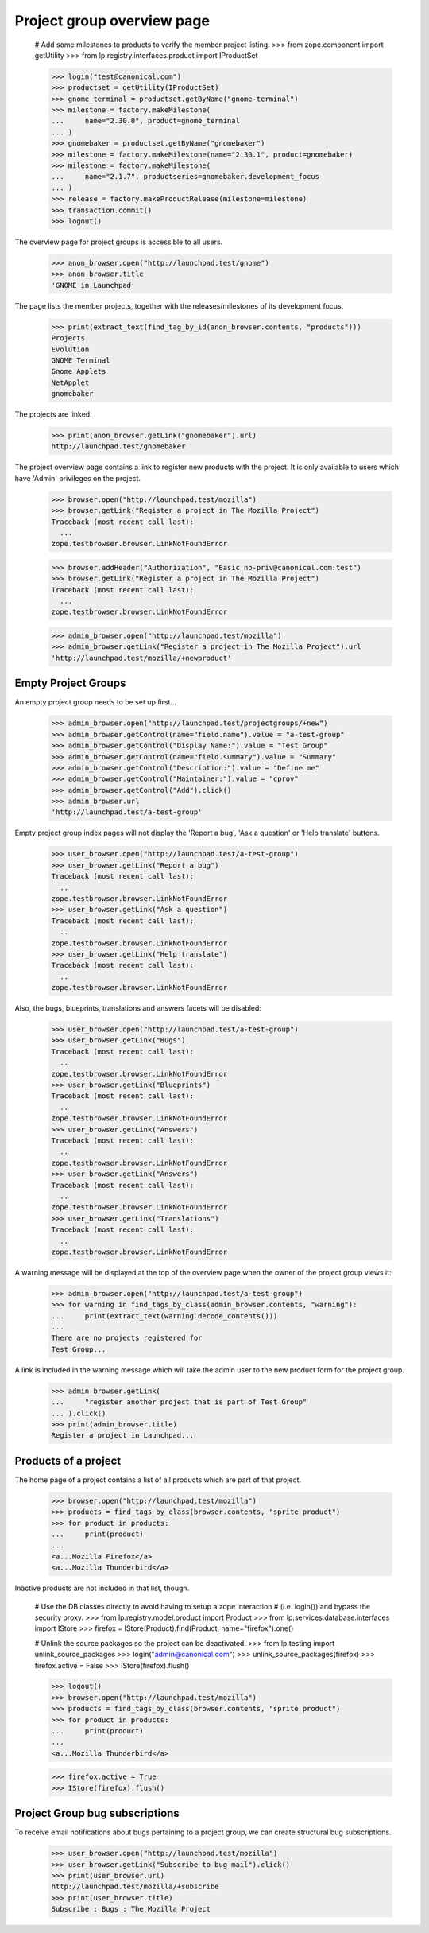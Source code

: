 Project group overview page
===========================

    # Add some milestones to products to verify the member project listing.
    >>> from zope.component import getUtility
    >>> from lp.registry.interfaces.product import IProductSet

    >>> login("test@canonical.com")
    >>> productset = getUtility(IProductSet)
    >>> gnome_terminal = productset.getByName("gnome-terminal")
    >>> milestone = factory.makeMilestone(
    ...     name="2.30.0", product=gnome_terminal
    ... )
    >>> gnomebaker = productset.getByName("gnomebaker")
    >>> milestone = factory.makeMilestone(name="2.30.1", product=gnomebaker)
    >>> milestone = factory.makeMilestone(
    ...     name="2.1.7", productseries=gnomebaker.development_focus
    ... )
    >>> release = factory.makeProductRelease(milestone=milestone)
    >>> transaction.commit()
    >>> logout()

The overview page for project groups is accessible to all users.

    >>> anon_browser.open("http://launchpad.test/gnome")
    >>> anon_browser.title
    'GNOME in Launchpad'

The page lists the member projects, together with the releases/milestones of
its development focus.

    >>> print(extract_text(find_tag_by_id(anon_browser.contents, "products")))
    Projects
    Evolution
    GNOME Terminal
    Gnome Applets
    NetApplet
    gnomebaker

The projects are linked.

    >>> print(anon_browser.getLink("gnomebaker").url)
    http://launchpad.test/gnomebaker

The project overview page contains a link to register new products with the
project. It is only available to users which have 'Admin' privileges on the
project.

    >>> browser.open("http://launchpad.test/mozilla")
    >>> browser.getLink("Register a project in The Mozilla Project")
    Traceback (most recent call last):
      ...
    zope.testbrowser.browser.LinkNotFoundError

    >>> browser.addHeader("Authorization", "Basic no-priv@canonical.com:test")
    >>> browser.getLink("Register a project in The Mozilla Project")
    Traceback (most recent call last):
      ...
    zope.testbrowser.browser.LinkNotFoundError

    >>> admin_browser.open("http://launchpad.test/mozilla")
    >>> admin_browser.getLink("Register a project in The Mozilla Project").url
    'http://launchpad.test/mozilla/+newproduct'


Empty Project Groups
--------------------

An empty project group needs to be set up first...

    >>> admin_browser.open("http://launchpad.test/projectgroups/+new")
    >>> admin_browser.getControl(name="field.name").value = "a-test-group"
    >>> admin_browser.getControl("Display Name:").value = "Test Group"
    >>> admin_browser.getControl(name="field.summary").value = "Summary"
    >>> admin_browser.getControl("Description:").value = "Define me"
    >>> admin_browser.getControl("Maintainer:").value = "cprov"
    >>> admin_browser.getControl("Add").click()
    >>> admin_browser.url
    'http://launchpad.test/a-test-group'

Empty project group index pages will not display the 'Report a bug', 'Ask a
question' or 'Help translate' buttons.

    >>> user_browser.open("http://launchpad.test/a-test-group")
    >>> user_browser.getLink("Report a bug")
    Traceback (most recent call last):
      ..
    zope.testbrowser.browser.LinkNotFoundError
    >>> user_browser.getLink("Ask a question")
    Traceback (most recent call last):
      ..
    zope.testbrowser.browser.LinkNotFoundError
    >>> user_browser.getLink("Help translate")
    Traceback (most recent call last):
      ..
    zope.testbrowser.browser.LinkNotFoundError

Also, the bugs, blueprints, translations and answers facets will be disabled:

    >>> user_browser.open("http://launchpad.test/a-test-group")
    >>> user_browser.getLink("Bugs")
    Traceback (most recent call last):
      ..
    zope.testbrowser.browser.LinkNotFoundError
    >>> user_browser.getLink("Blueprints")
    Traceback (most recent call last):
      ..
    zope.testbrowser.browser.LinkNotFoundError
    >>> user_browser.getLink("Answers")
    Traceback (most recent call last):
      ..
    zope.testbrowser.browser.LinkNotFoundError
    >>> user_browser.getLink("Answers")
    Traceback (most recent call last):
      ..
    zope.testbrowser.browser.LinkNotFoundError
    >>> user_browser.getLink("Translations")
    Traceback (most recent call last):
      ..
    zope.testbrowser.browser.LinkNotFoundError

A warning message will be displayed at the top of the overview page when the
owner of the project group views it:

    >>> admin_browser.open("http://launchpad.test/a-test-group")
    >>> for warning in find_tags_by_class(admin_browser.contents, "warning"):
    ...     print(extract_text(warning.decode_contents()))
    ...
    There are no projects registered for
    Test Group...

A link is included in the warning message which will take the admin user to
the new product form for the project group.

    >>> admin_browser.getLink(
    ...     "register another project that is part of Test Group"
    ... ).click()
    >>> print(admin_browser.title)
    Register a project in Launchpad...


Products of a project
---------------------

The home page of a project contains a list of all products which are part of
that project.

    >>> browser.open("http://launchpad.test/mozilla")
    >>> products = find_tags_by_class(browser.contents, "sprite product")
    >>> for product in products:
    ...     print(product)
    ...
    <a...Mozilla Firefox</a>
    <a...Mozilla Thunderbird</a>

Inactive products are not included in that list, though.

    # Use the DB classes directly to avoid having to setup a zope interaction
    # (i.e. login()) and bypass the security proxy.
    >>> from lp.registry.model.product import Product
    >>> from lp.services.database.interfaces import IStore
    >>> firefox = IStore(Product).find(Product, name="firefox").one()

    # Unlink the source packages so the project can be deactivated.
    >>> from lp.testing import unlink_source_packages
    >>> login("admin@canonical.com")
    >>> unlink_source_packages(firefox)
    >>> firefox.active = False
    >>> IStore(firefox).flush()

    >>> logout()
    >>> browser.open("http://launchpad.test/mozilla")
    >>> products = find_tags_by_class(browser.contents, "sprite product")
    >>> for product in products:
    ...     print(product)
    ...
    <a...Mozilla Thunderbird</a>

    >>> firefox.active = True
    >>> IStore(firefox).flush()


Project Group bug subscriptions
-------------------------------

To receive email notifications about bugs pertaining to a project group, we
can create structural bug subscriptions.

    >>> user_browser.open("http://launchpad.test/mozilla")
    >>> user_browser.getLink("Subscribe to bug mail").click()
    >>> print(user_browser.url)
    http://launchpad.test/mozilla/+subscribe
    >>> print(user_browser.title)
    Subscribe : Bugs : The Mozilla Project
